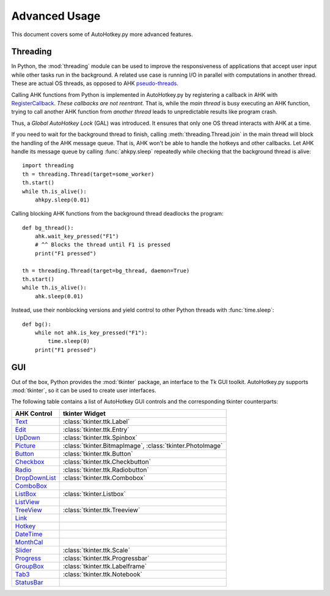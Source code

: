 Advanced Usage
==============

This document covers some of AutoHotkey.py more advanced features.


Threading
---------

In Python, the :mod:`threading` module can be used to improve the responsiveness
of applications that accept user input while other tasks run in the background.
A related use case is running I/O in parallel with computations in another
thread. These are actual OS threads, as opposed to AHK `pseudo-threads
<https://www.autohotkey.com/docs/misc/Threads.htm>`_.

Calling AHK functions from Python is implemented in AutoHotkey.py by registering
a callback in AHK with `RegisterCallback
<https://www.autohotkey.com/docs/commands/RegisterCallback.htm>`_. *These
callbacks are not reentrant.* That is, while the *main thread* is busy executing
an AHK function, trying to call another AHK function from *another thread* leads
to unpredictable results like program crash.

Thus, a *Global AutoHotkey Lock* (GAL) was introduced. It ensures that only one
OS thread interacts with AHK at a time.

.. TODO: Background threads don't work unless the main is actively doing
   something.

If you need to wait for the background thread to finish, calling
:meth:`threading.Thread.join` in the main thread will block the handling of the
AHK message queue. That is, AHK won't be able to handle the hotkeys and other
callbacks. Let AHK handle its message queue by calling :func:`ahkpy.sleep`
repeatedly while checking that the background thread is alive::

   import threading
   th = threading.Thread(target=some_worker)
   th.start()
   while th.is_alive():
       ahkpy.sleep(0.01)

Calling blocking AHK functions from the background thread deadlocks the
program::

   def bg_thread():
       ahk.wait_key_pressed("F1")
       # ^^ Blocks the thread until F1 is pressed
       print("F1 pressed")

   th = threading.Thread(target=bg_thread, daemon=True)
   th.start()
   while th.is_alive():
       ahk.sleep(0.01)

Instead, use their nonblocking versions and yield control to other Python
threads with :func:`time.sleep`::

   def bg():
       while not ahk.is_key_pressed("F1"):
           time.sleep(0)
       print("F1 pressed")


GUI
---

Out of the box, Python provides the :mod:`tkinter` package, an interface to the
Tk GUI toolkit. AutoHotkey.py supports :mod:`tkinter`, so it can be used to
create user interfaces.

The following table contains a list of AutoHotkey GUI controls and the
corresponding tkinter counterparts:

.. list-table::
   :header-rows: 1

   + - AHK Control
     - tkinter Widget
   + - `Text <https://www.autohotkey.com/docs/commands/GuiControls.htm#Text>`_
     - :class:`tkinter.ttk.Label`
   + - `Edit <https://www.autohotkey.com/docs/commands/GuiControls.htm#Edit>`_
     - :class:`tkinter.ttk.Entry`
   + - `UpDown <https://www.autohotkey.com/docs/commands/GuiControls.htm#UpDown>`_
     - :class:`tkinter.ttk.Spinbox`
   + - `Picture <https://www.autohotkey.com/docs/commands/GuiControls.htm#Picture>`_
     - :class:`tkinter.BitmapImage`, :class:`tkinter.PhotoImage`
   + - `Button <https://www.autohotkey.com/docs/commands/GuiControls.htm#Button>`_
     - :class:`tkinter.ttk.Button`
   + - `Checkbox <https://www.autohotkey.com/docs/commands/GuiControls.htm#Checkbox>`_
     - :class:`tkinter.ttk.Checkbutton`
   + - `Radio <https://www.autohotkey.com/docs/commands/GuiControls.htm#Radio>`_
     - :class:`tkinter.ttk.Radiobutton`
   + - `DropDownList <https://www.autohotkey.com/docs/commands/GuiControls.htm#DropDownList>`_
     - :class:`tkinter.ttk.Combobox`
   + - `ComboBox <https://www.autohotkey.com/docs/commands/GuiControls.htm#ComboBox>`_
     -
   + - `ListBox <https://www.autohotkey.com/docs/commands/GuiControls.htm#ListBox>`_
     - :class:`tkinter.Listbox`
   + - `ListView <https://www.autohotkey.com/docs/commands/GuiControls.htm#ListView>`_
     -
   + - `TreeView <https://www.autohotkey.com/docs/commands/GuiControls.htm#TreeView>`_
     - :class:`tkinter.ttk.Treeview`
   + - `Link <https://www.autohotkey.com/docs/commands/GuiControls.htm#Link>`_
     -
   + - `Hotkey <https://www.autohotkey.com/docs/commands/GuiControls.htm#Hotkey>`_
     -
   + - `DateTime <https://www.autohotkey.com/docs/commands/GuiControls.htm#DateTime>`_
     -
   + - `MonthCal <https://www.autohotkey.com/docs/commands/GuiControls.htm#MonthCal>`_
     -
   + - `Slider <https://www.autohotkey.com/docs/commands/GuiControls.htm#Slider>`_
     - :class:`tkinter.ttk.Scale`
   + - `Progress <https://www.autohotkey.com/docs/commands/GuiControls.htm#Progress>`_
     - :class:`tkinter.ttk.Progressbar`
   + - `GroupBox <https://www.autohotkey.com/docs/commands/GuiControls.htm#GroupBox>`_
     - :class:`tkinter.ttk.Labelframe`
   + - `Tab3 <https://www.autohotkey.com/docs/commands/GuiControls.htm#Tab3>`_
     - :class:`tkinter.ttk.Notebook`
   + - `StatusBar <https://www.autohotkey.com/docs/commands/GuiControls.htm#StatusBar>`_
     -
